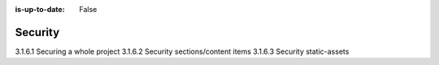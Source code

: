 :is-up-to-date: False

.. _newIa-headless-security:

========
Security
========

3.1.6.1 Securing a whole project
3.1.6.2 Security sections/content items
3.1.6.3 Security static-assets
